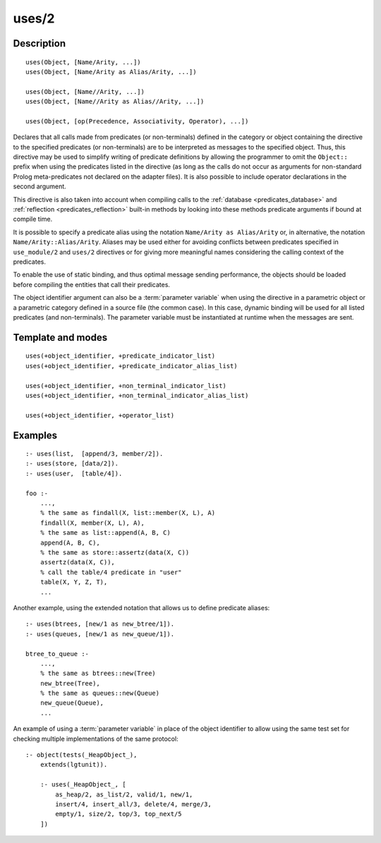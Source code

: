 ..
   This file is part of Logtalk <https://logtalk.org/>  
   Copyright 1998-2019 Paulo Moura <pmoura@logtalk.org>

   Licensed under the Apache License, Version 2.0 (the "License");
   you may not use this file except in compliance with the License.
   You may obtain a copy of the License at

       http://www.apache.org/licenses/LICENSE-2.0

   Unless required by applicable law or agreed to in writing, software
   distributed under the License is distributed on an "AS IS" BASIS,
   WITHOUT WARRANTIES OR CONDITIONS OF ANY KIND, either express or implied.
   See the License for the specific language governing permissions and
   limitations under the License.


.. index:: pair: uses/2; Directive
.. _directives_uses_2:

uses/2
======

Description
-----------

::

   uses(Object, [Name/Arity, ...])
   uses(Object, [Name/Arity as Alias/Arity, ...])

   uses(Object, [Name//Arity, ...])
   uses(Object, [Name//Arity as Alias//Arity, ...])

   uses(Object, [op(Precedence, Associativity, Operator), ...])

Declares that all calls made from predicates (or non-terminals) defined
in the category or object containing the directive to the specified
predicates (or non-terminals) are to be interpreted as messages to the
specified object. Thus, this directive may be used to simplify writing
of predicate definitions by allowing the programmer to omit the
``Object::`` prefix when using the predicates listed in the directive
(as long as the calls do not occur as arguments for non-standard Prolog
meta-predicates not declared on the adapter files). It is also possible
to include operator declarations in the second argument.

This directive is also taken into account when compiling calls to the
:ref:`database <predicates_database>` and
:ref:`reflection <predicates_reflection>` built-in methods by looking
into these methods predicate arguments if bound at compile time.

It is possible to specify a predicate alias using the notation
``Name/Arity as Alias/Arity`` or, in alternative, the notation
``Name/Arity::Alias/Arity``. Aliases may be used either for avoiding
conflicts between predicates specified in ``use_module/2`` and
``uses/2`` directives or for giving more meaningful names considering
the calling context of the predicates.

To enable the use of static binding, and thus optimal message sending
performance, the objects should be loaded before compiling the entities
that call their predicates.

The object identifier argument can also be a :term:`parameter variable`
when using the directive in a parametric object or a parametric category
defined in a source file (the common case). In this case, dynamic binding
will be used for all listed predicates (and non-terminals). The parameter
variable must be instantiated at runtime when the messages are sent.

Template and modes
------------------

::

   uses(+object_identifier, +predicate_indicator_list)
   uses(+object_identifier, +predicate_indicator_alias_list)

   uses(+object_identifier, +non_terminal_indicator_list)
   uses(+object_identifier, +non_terminal_indicator_alias_list)

   uses(+object_identifier, +operator_list)

Examples
--------

::

   :- uses(list,  [append/3, member/2]).
   :- uses(store, [data/2]).
   :- uses(user,  [table/4]).

   foo :-
       ...,
       % the same as findall(X, list::member(X, L), A)
       findall(X, member(X, L), A),
       % the same as list::append(A, B, C)
       append(A, B, C),
       % the same as store::assertz(data(X, C))
       assertz(data(X, C)),
       % call the table/4 predicate in "user"
       table(X, Y, Z, T),
       ...

Another example, using the extended notation that allows us to define
predicate aliases:

::

   :- uses(btrees, [new/1 as new_btree/1]).
   :- uses(queues, [new/1 as new_queue/1]).

   btree_to_queue :-
       ...,
       % the same as btrees::new(Tree)
       new_btree(Tree),
       % the same as queues::new(Queue)
       new_queue(Queue),
       ...

An example of using a :term:`parameter variable` in place of the object
identifier to allow using the same test set for checking multiple
implementations of the same protocol:

::

   :- object(tests(_HeapObject_),
       extends(lgtunit)).

       :- uses(_HeapObject_, [
           as_heap/2, as_list/2, valid/1, new/1,
           insert/4, insert_all/3, delete/4, merge/3,
           empty/1, size/2, top/3, top_next/5
       ])

.. seealso::

   :ref:`directives_use_module_2`,
   :ref:`directives_uses_1`,
   :ref:`directives_alias_2`
